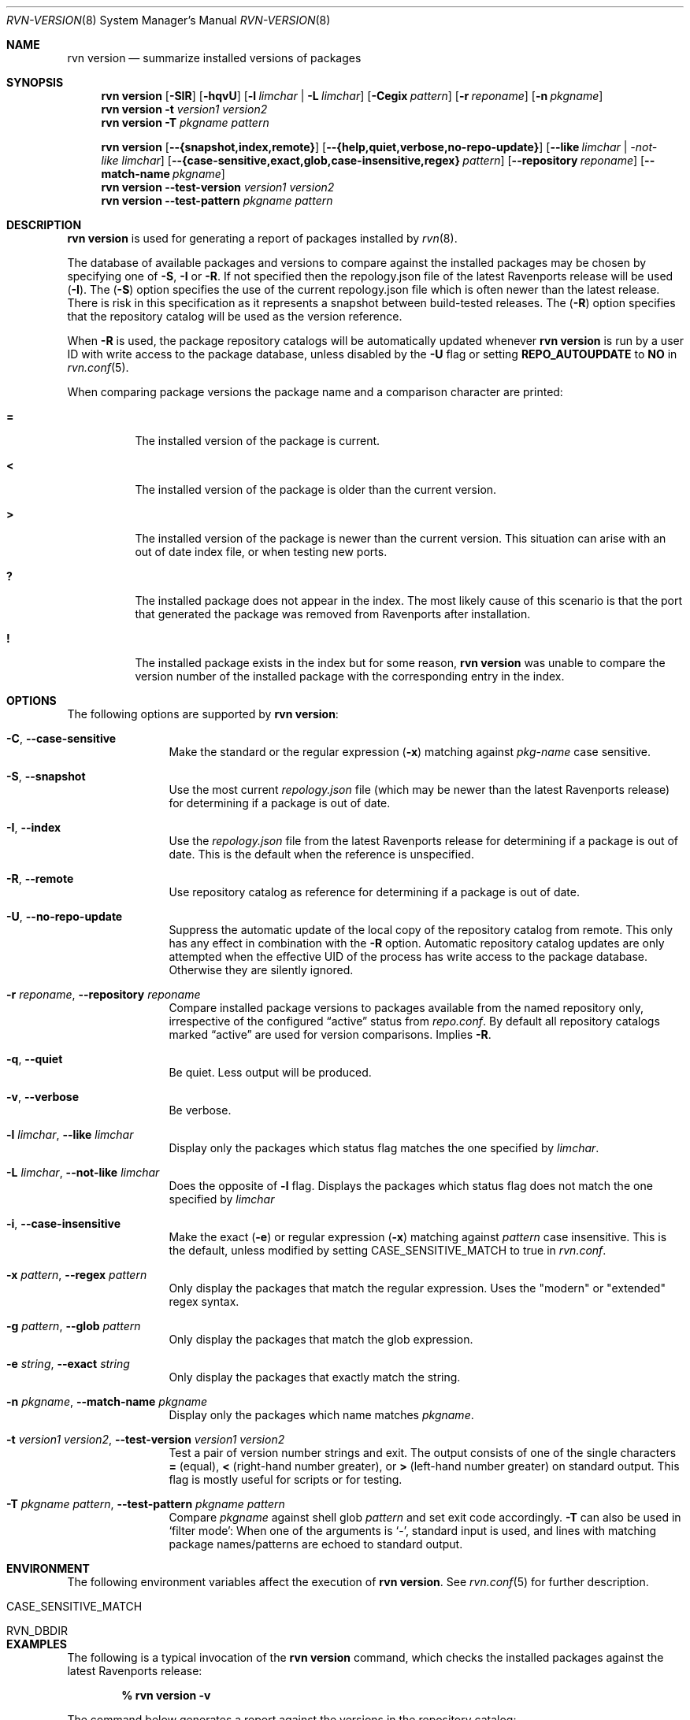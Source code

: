 .Dd December 27, 2023
.Dt RVN-VERSION 8
.Os
.Sh NAME
.Nm "rvn version"
.Nd summarize installed versions of packages
.Sh SYNOPSIS
.Nm
.Op Fl SIR
.Op Fl hqvU
.Op Fl l Ar limchar | Fl L Ar limchar
.Op Fl Cegix Ar pattern
.Op Fl r Ar reponame
.Op Fl n Ar pkgname
.Nm
.Fl t Ar version1 Ar version2
.Nm
.Fl T Ar pkgname Ar pattern
.Pp
.Nm
.Op Fl -{snapshot,index,remote}
.Op Fl -{help,quiet,verbose,no-repo-update}
.Op Fl -like Ar limchar | -not-like Ar limchar
.Op Fl -{case-sensitive,exact,glob,case-insensitive,regex} Ar pattern
.Op Fl -repository Ar reponame
.Op Fl -match-name Ar pkgname
.Nm
.Fl -test-version Ar version1 Ar version2
.Nm
.Fl -test-pattern Ar pkgname Ar pattern
.Sh DESCRIPTION
.Nm
is used for generating a report of packages installed by
.Xr rvn 8 .
.Pp
The database of available packages and versions to compare against the
installed packages may be chosen by specifying one of
.Fl S ,
.Fl I
or
.Fl R .
If not specified then the repology.json file of the latest Ravenports release
will be used
.Fl ( I ) .
The
.Fl ( S )
option specifies the use of the current repology.json file which is often
newer than the latest release.
There is risk in this specification as it represents a snapshot between
build-tested releases.
The
.Fl ( R )
option specifies that the repository catalog will be used as the
version reference.
.Pp
When
.Fl R
is used,
the package repository catalogs will be automatically updated whenever
.Nm
is run by a user ID with write access to the package database,
unless disabled by the
.Fl U
flag or setting
.Cm REPO_AUTOUPDATE
to
.Sy NO
in
.Xr rvn.conf 5 .
.Pp
When comparing package versions the package name and a comparison character
are printed:
.Bl -tag -width indent
.It Li =
The installed version of the package is current.
.It Li \&<
The installed version of the package is older than the current version.
.It Li \&>
The installed version of the package is newer than the current version.
This situation can arise with an out of date index file, or when
testing new ports.
.It Li \&?
The installed package does not appear in the index.
The most likely cause of this scenario is that the port that generated the
package was removed from Ravenports after installation.
.It Li \&!
The installed package exists in the index but for some reason,
.Nm
was unable to compare the version number of the installed package
with the corresponding entry in the index.
.El
.Sh OPTIONS
The following options are supported by
.Nm :
.Bl -tag -width repository
.It Fl C , Fl -case-sensitive
Make the standard or the regular expression
.Fl ( x )
matching against
.Ar pkg-name
case sensitive.
.It Fl S , Fl -snapshot
Use the most current
.Pa repology.json
file (which may be newer than the latest Ravenports release) for
determining if a package is out of date.
.It Fl I , Fl -index
Use the
.Pa repology.json
file from the latest Ravenports release for determining if a package
is out of date.
This is the default when the reference is unspecified.
.It Fl R , Fl -remote
Use repository catalog as reference for determining if a package is out of date.
.It Fl U , Fl -no-repo-update
Suppress the automatic update of the local copy of the repository catalog
from remote.
This only has any effect in combination with the
.Fl R
option.
Automatic repository catalog updates are only attempted when the
effective UID of the process has write access to the package database.
Otherwise they are silently ignored.
.It Fl r Ar reponame , Fl -repository Ar reponame
Compare installed package versions to packages available from the
named repository only, irrespective of the configured
.Dq active
status from
.Pa repo.conf .
By default all repository catalogs marked
.Dq active
are used for version comparisons.
Implies
.Fl R .
.It Fl q , Fl -quiet
Be quiet.
Less output will be produced.
.It Fl v , Fl -verbose
Be verbose.
.It Fl l Ar limchar , Fl -like Ar limchar
Display only the packages which status flag matches the one specified by
.Ar limchar .
.It Fl L Ar limchar , Fl -not-like Ar limchar
Does the opposite of
.Fl l
flag.
Displays the packages which status flag does not match the one
specified by
.Ar limchar
.It Fl i , Fl -case-insensitive
Make the exact
.Fl ( e )
or regular expression
.Fl ( x )
matching against
.Ar pattern
case insensitive.
This is the default, unless modified by setting
.Ev CASE_SENSITIVE_MATCH
to true in
.Pa rvn.conf .
.It Fl x Ar pattern , Fl -regex Ar pattern
Only display the packages that match the regular expression.
Uses the "modern" or "extended" regex syntax.
.It Fl g Ar pattern , Fl -glob Ar pattern
Only display the packages that match the glob expression.
.It Fl e Ar string , Fl -exact Ar string
Only display the packages that exactly match the string.
.It Fl n Ar pkgname , Fl -match-name Ar pkgname
Display only the packages which name matches
.Ar pkgname .
.It Fl t Ar version1 Ar version2 , Fl -test-version Ar version1 Ar version2
Test a pair of version number strings and exit.
The output consists of one of the single characters
.Li =
(equal),
.Li \&<
(right-hand number greater), or
.Li \&>
(left-hand number greater) on standard output.
This flag is mostly useful for scripts or for testing.
.It Fl T Ar pkgname Ar pattern , Fl -test-pattern Ar pkgname Ar pattern
Compare
.Ar pkgname
against shell glob
.Ar pattern
and set exit code accordingly.
.Fl T
can also be used in `filter mode':
When one of the arguments is `-', standard input is used, and lines
with matching package names/patterns are echoed to standard output.
.El
.Sh ENVIRONMENT
The following environment variables affect the execution of
.Nm .
See
.Xr rvn.conf 5
for further description.
.Bl -tag -width ".Ev NO_DESCRIPTIONS"
.It Ev CASE_SENSITIVE_MATCH
.It Ev RVN_DBDIR
.El
.Sh EXAMPLES
The following is a typical invocation of the
.Nm
command, which checks the installed packages against the latest
Ravenports release:
.Pp
.Dl % rvn version -v
.Pp
The command below generates a report against the versions in the
repository catalog:
.Pp
.Dl % rvn update
.Dl % rvn version -vR
.Pp
The following lists packages needing upgrade, compared to the
repository catalog:
.Pp
.Dl % rvn update
.Dl % rvn version -vRL=
.Pp
The following command compares two package version strings:
.Pp
.Dl % rvn version -t 1.5 1.5.1
.Sh SEE ALSO
.Xr rvn-keywords 5 ,
.Xr rvn-lua-scripts 5 ,
.Xr rvn-scripts 5 ,
.Xr rvn 8 ,
.Xr rvn-alias 8 ,
.Xr rvn-config 8 ,
.Xr rvn-create 8 ,
.Xr rvn-info 8 ,
.Xr rvn-install 8 ,
.Xr rvn-shell 8 ,
.Xr rvn-shlib 8 ,
.Xr rvn-which 8
